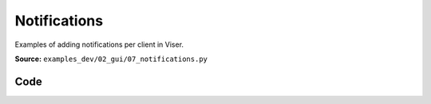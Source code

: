 Notifications
=============

Examples of adding notifications per client in Viser.

**Source:** ``examples_dev/02_gui/07_notifications.py``

.. figure:: ../_static/examples/02_gui_07_notifications.png
   :width: 100%
   :alt: Notifications

Code
----

.. code-block:: python
   :linenos:

   """Notifications
   
   Examples of adding notifications per client in Viser."""
   
   import time
   
   import viser
   
   
   def main() -> None:
       server = viser.ViserServer()
   
       persistent_notif_button = server.gui.add_button(
           "Show persistent notification (default)"
       )
       timed_notif_button = server.gui.add_button("Show timed notification")
       controlled_notif_button = server.gui.add_button("Show controlled notification")
       loading_notif_button = server.gui.add_button("Show loading notification")
   
       remove_controlled_notif = server.gui.add_button("Remove controlled notification")
   
       @persistent_notif_button.on_click
       def _(event: viser.GuiEvent) -> None:
           """Show persistent notification when the button is clicked."""
           client = event.client
           assert client is not None
   
           client.add_notification(
               title="Persistent notification",
               body="This can be closed manually and does not disappear on its own!",
               loading=False,
               with_close_button=True,
               auto_close=False,
           )
   
       @timed_notif_button.on_click
       def _(event: viser.GuiEvent) -> None:
           """Show timed notification when the button is clicked."""
           client = event.client
           assert client is not None
   
           client.add_notification(
               title="Timed notification",
               body="This disappears automatically after 5 seconds!",
               loading=False,
               with_close_button=True,
               auto_close=5000,
           )
   
       @controlled_notif_button.on_click
       def _(event: viser.GuiEvent) -> None:
           """Show controlled notification when the button is clicked."""
           client = event.client
           assert client is not None
   
           controlled_notif = client.add_notification(
               title="Controlled notification",
               body="This cannot be closed by the user and is controlled in code only!",
               loading=False,
               with_close_button=False,
               auto_close=False,
           )
   
           @remove_controlled_notif.on_click
           def _(_) -> None:
               """Remove controlled notification."""
               controlled_notif.remove()
   
       @loading_notif_button.on_click
       def _(event: viser.GuiEvent) -> None:
           """Show loading notification when the button is clicked."""
           client = event.client
           assert client is not None
   
           loading_notif = client.add_notification(
               title="Loading notification",
               body="This indicates that some action is in progress! It will be updated in 3 seconds.",
               loading=True,
               with_close_button=False,
               auto_close=False,
           )
   
           time.sleep(3.0)
   
           loading_notif.title = "Updated notification"
           loading_notif.body = "This notification has been updated!"
           loading_notif.loading = False
           loading_notif.with_close_button = True
           loading_notif.auto_close = 5000
           loading_notif.color = "green"
   
       while True:
           time.sleep(1.0)
   
   
   if __name__ == "__main__":
       main()
   
